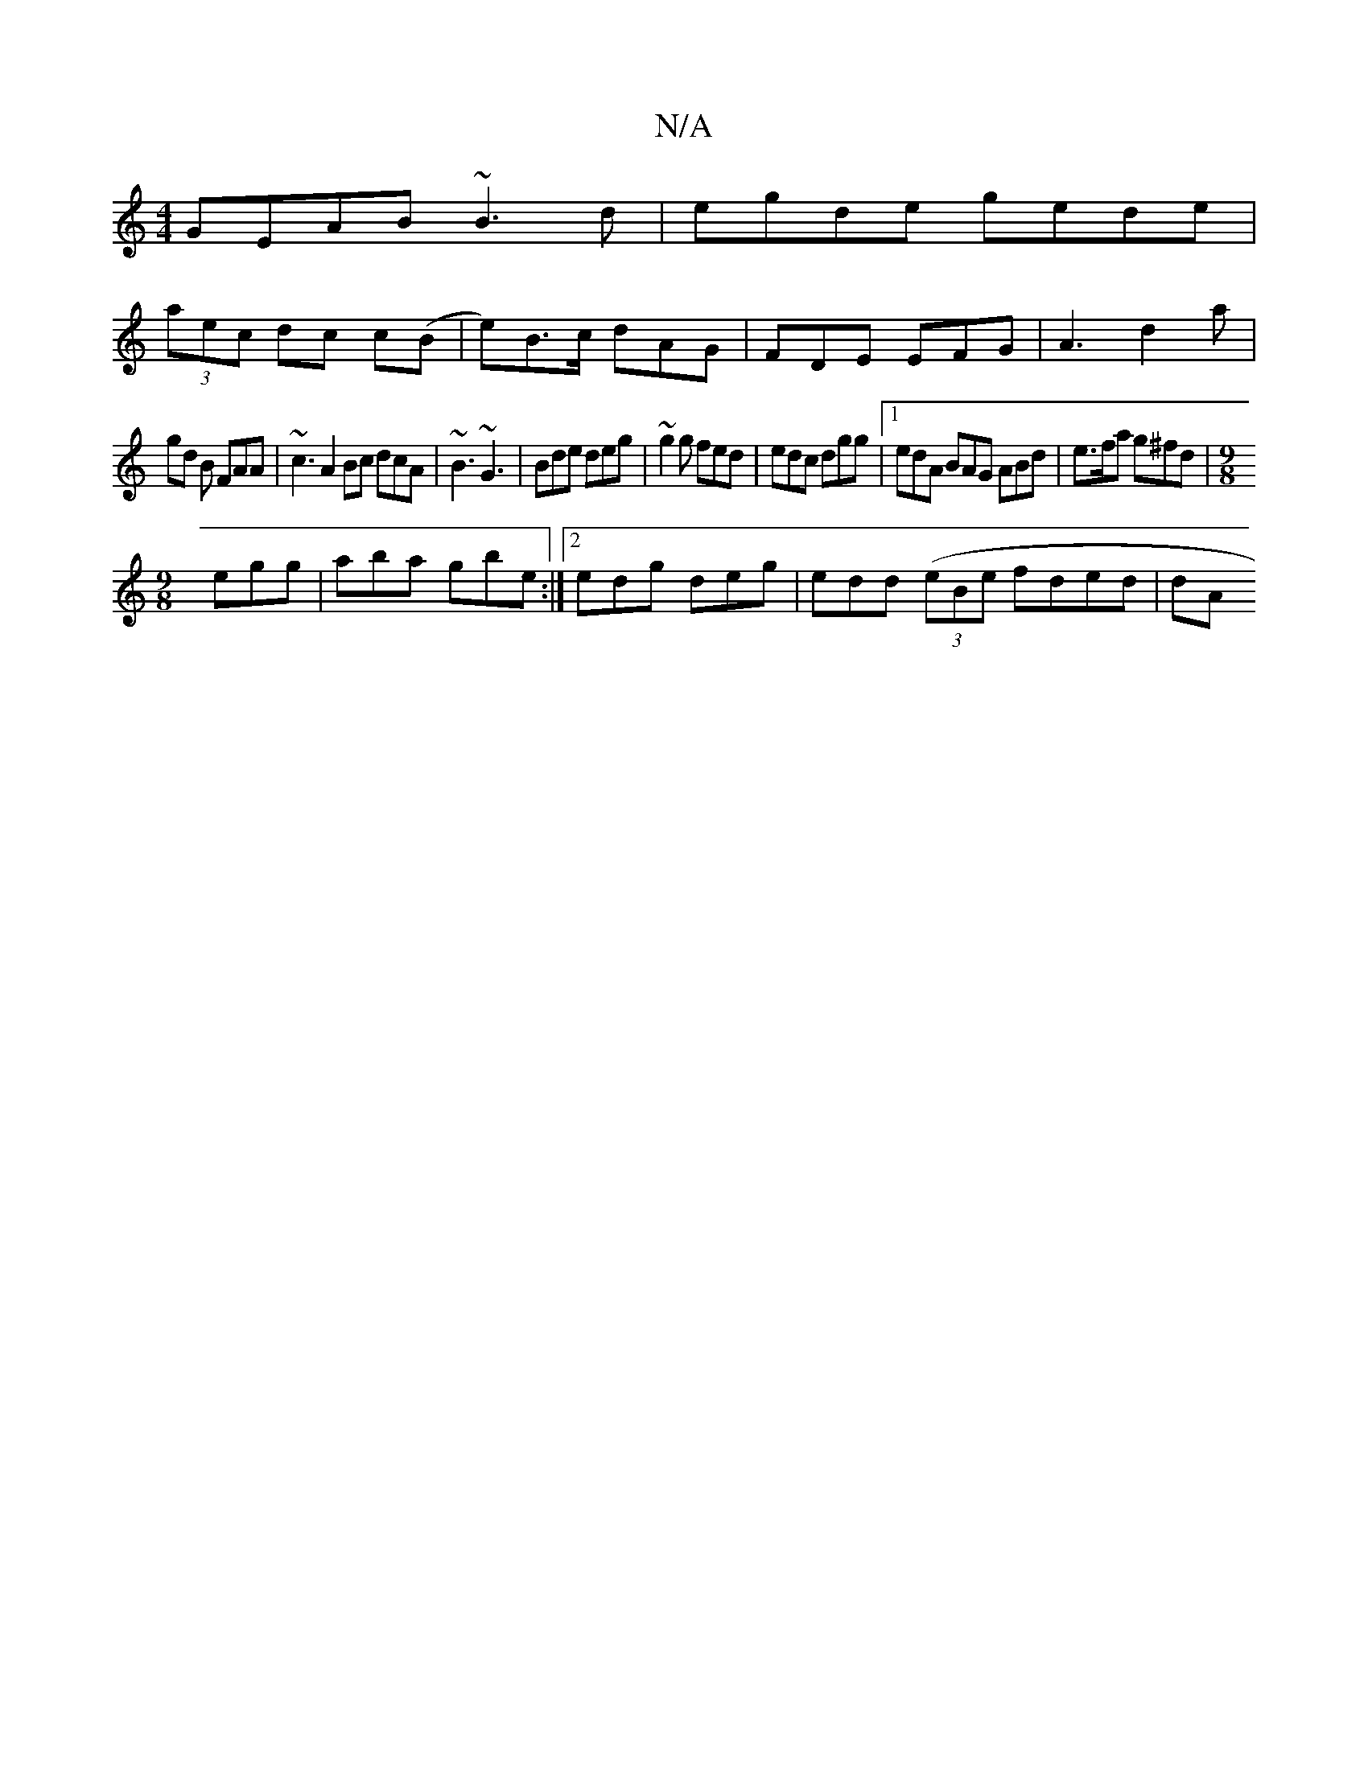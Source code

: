 X:1
T:N/A
M:4/4
R:N/A
K:Cmajor
GEAB ~B3d | egde gede |
(3aec dc c(B | e)B>c dAG |FDE EFG | A3 d2 a |
gd B FAA | ~c3A2Bc dcA|~B3 ~G3|Bde deg|~g2g fed|edc dgg|1 edA BAG ABd|e>fa g^fd|[M:9/8
egg|aba gbe:|2 edg deg|edd 2 ((3eBe fded|dA